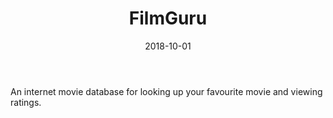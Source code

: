 #+TITLE: FilmGuru
#+DATE: 2018-10-01
#+TYPE: project
#+TECH[]: JavaScript React Redux RestAPI Node.js
#+DESCRIPTION: An internet movie database
#+REPO: https://github.com/skykanin/webdev-project-group38

An internet movie database for looking up your favourite movie and viewing ratings.
